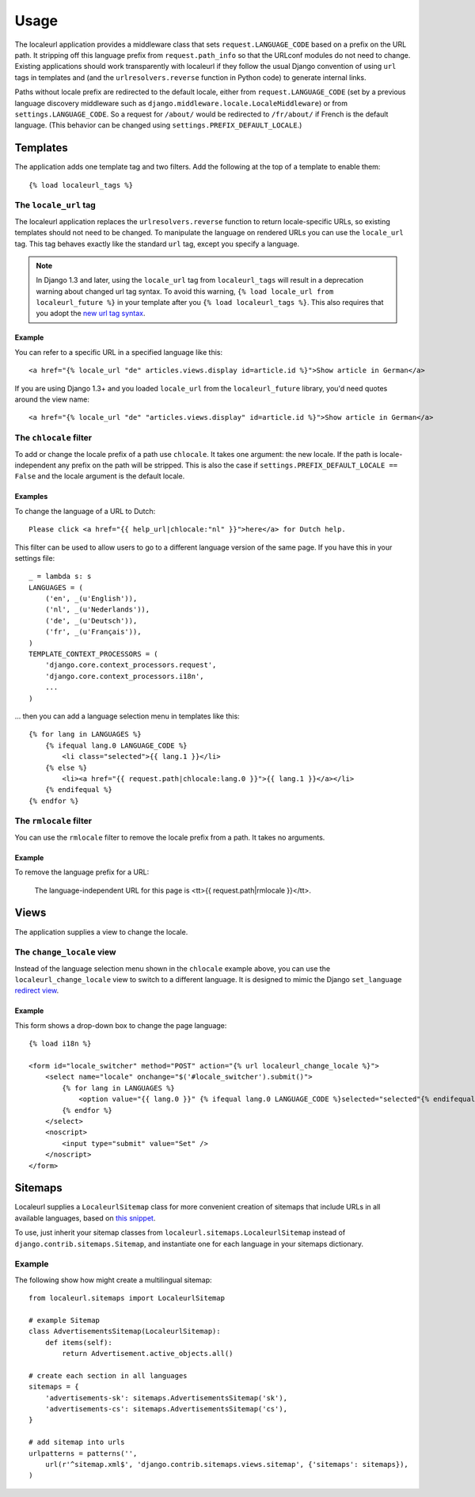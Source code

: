 =====
Usage
=====

The localeurl application provides a middleware class that sets
``request.LANGUAGE_CODE`` based on a prefix on the URL path. It stripping off
this language prefix from ``request.path_info`` so that the URLconf modules do
not need to change. Existing applications should work transparently with
localeurl if they follow the usual Django convention of using ``url`` tags in
templates and (and the ``urlresolvers.reverse`` function in Python code) to
generate internal links.

Paths without locale prefix are redirected to the default locale, either from
``request.LANGUAGE_CODE`` (set by a previous language discovery middleware such
as ``django.middleware.locale.LocaleMiddleware``) or from
``settings.LANGUAGE_CODE``. So a request for ``/about/`` would be redirected to
``/fr/about/`` if French is the default language. (This behavior can be changed
using ``settings.PREFIX_DEFAULT_LOCALE``.)

Templates
=========

The application adds one template tag and two filters. Add the following at the
top of a template to enable them::

  {% load localeurl_tags %}


The ``locale_url`` tag
~~~~~~~~~~~~~~~~~~~~~~

The localeurl application replaces the ``urlresolvers.reverse`` function to
return locale-specific URLs, so existing templates should not need to be
changed. To manipulate the language on rendered URLs you can use the
``locale_url`` tag. This tag behaves exactly like the standard ``url`` tag,
except you specify a language.

.. note::

   In Django 1.3 and later, using the ``locale_url`` tag from
   ``localeurl_tags`` will result in a deprecation warning about changed url
   tag syntax. To avoid this warning, ``{% load locale_url from
   localeurl_future %}`` in your template after you ``{% load localeurl_tags
   %}``. This also requires that you adopt the `new url tag syntax`_.

.. _new url tag syntax: http://docs.djangoproject.com/en/1.3/releases/1.3/#changes-to-url-and-ssi

Example
-------

You can refer to a specific URL in a specified language like this::

  <a href="{% locale_url "de" articles.views.display id=article.id %}">Show article in German</a>

If you are using Django 1.3+ and you loaded ``locale_url`` from the
``localeurl_future`` library, you'd need quotes around the view name::

  <a href="{% locale_url "de" "articles.views.display" id=article.id %}">Show article in German</a>

The ``chlocale`` filter
~~~~~~~~~~~~~~~~~~~~~~~

To add or change the locale prefix of a path use ``chlocale``. It takes one
argument: the new locale. If the path is locale-independent any prefix on the
path will be stripped. This is also the case if
``settings.PREFIX_DEFAULT_LOCALE == False`` and the locale argument is the
default locale.

Examples
--------

To change the language of a URL to Dutch::

    Please click <a href="{{ help_url|chlocale:"nl" }}">here</a> for Dutch help.

This filter can be used to allow users to go to a different language version of
the same page. If you have this in your settings file::

    _ = lambda s: s
    LANGUAGES = (
        ('en', _(u'English')),
        ('nl', _(u'Nederlands')),
        ('de', _(u'Deutsch')),
        ('fr', _(u'Français')),
    )
    TEMPLATE_CONTEXT_PROCESSORS = (
        'django.core.context_processors.request',
        'django.core.context_processors.i18n',
        ...
    )

... then you can add a language selection menu in templates like this::

    {% for lang in LANGUAGES %}
        {% ifequal lang.0 LANGUAGE_CODE %}
            <li class="selected">{{ lang.1 }}</li>
        {% else %}
            <li><a href="{{ request.path|chlocale:lang.0 }}">{{ lang.1 }}</a></li>
        {% endifequal %}
    {% endfor %}

The ``rmlocale`` filter
~~~~~~~~~~~~~~~~~~~~~~~

You can use the ``rmlocale`` filter to remove the locale prefix from a path. It
takes no arguments.

Example
-------

To remove the language prefix for a URL:

    The language-independent URL for this page is <tt>{{ request.path|rmlocale }}</tt>.

Views
=====

The application supplies a view to change the locale.

The ``change_locale`` view
~~~~~~~~~~~~~~~~~~~~~~~~~~

Instead of the language selection menu shown in the ``chlocale`` example above,
you can use the ``localeurl_change_locale`` view to switch to a different
language. It is designed to mimic the Django ``set_language`` `redirect view`_.

.. _`redirect view`: http://docs.djangoproject.com/en/dev/topics/i18n/#the-set-language-redirect-view

Example
-------

This form shows a drop-down box to change the page language::

  {% load i18n %}

  <form id="locale_switcher" method="POST" action="{% url localeurl_change_locale %}">
      <select name="locale" onchange="$('#locale_switcher').submit()">
          {% for lang in LANGUAGES %}
              <option value="{{ lang.0 }}" {% ifequal lang.0 LANGUAGE_CODE %}selected="selected"{% endifequal %}>{{ lang.1 }}</option>
          {% endfor %}
      </select>
      <noscript>
          <input type="submit" value="Set" />
      </noscript>
  </form>

Sitemaps
========

Localeurl supplies a ``LocaleurlSitemap`` class for more convenient
creation of sitemaps that include URLs in all available languages,
based on `this snippet`_.

.. _`this snippet`: http://www.djangosnippets.org/snippets/1620/

To use, just inherit your sitemap classes from
``localeurl.sitemaps.LocaleurlSitemap`` instead of
``django.contrib.sitemaps.Sitemap``, and instantiate one for each
language in your sitemaps dictionary.

Example
~~~~~~~

The following show how might create a multilingual sitemap::

    from localeurl.sitemaps import LocaleurlSitemap

    # example Sitemap
    class AdvertisementsSitemap(LocaleurlSitemap):
        def items(self):
            return Advertisement.active_objects.all()

    # create each section in all languages
    sitemaps = {
        'advertisements-sk': sitemaps.AdvertisementsSitemap('sk'),
        'advertisements-cs': sitemaps.AdvertisementsSitemap('cs'),
    }

    # add sitemap into urls
    urlpatterns = patterns('',
        url(r'^sitemap.xml$', 'django.contrib.sitemaps.views.sitemap', {'sitemaps': sitemaps}),
    )
